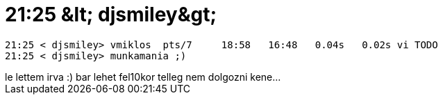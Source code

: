 = 21:25 &amp;lt; djsmiley&amp;gt;

:slug: 21_25_aamp_lt_djsmileyaamp_gt
:category: regi
:tags: hu
:date: 2005-04-19T21:25:45Z
++++
<pre>21:25 &lt; djsmiley&gt; vmiklos&nbsp; pts/7 &nbsp; &nbsp; 18:58 &nbsp; 16:48 &nbsp; 0.04s &nbsp; 0.02s vi TODO<br>21:25 &lt; djsmiley&gt; munkamania ;)</pre>le lettem irva :) bar lehet fel10kor telleg nem dolgozni kene...
++++

